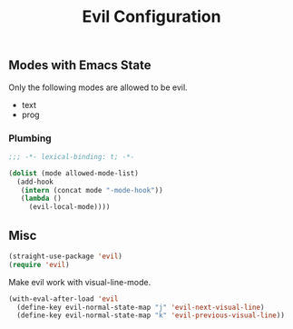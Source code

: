 #+title: Evil Configuration
#+PROPERTY: header-args :mkdirp yes :tangle ~/.emacs.d/tangled/evil.el
** Modes with Emacs State
Only the following modes are allowed to be evil.
#+name: allowed-mode-list
 - text
 - prog
   
*** Plumbing

    #+begin_src emacs-lisp
    ;;; -*- lexical-binding: t; -*-
    #+end_src

    #+begin_src emacs-lisp :var allowed-mode-list=allowed-mode-list
      (dolist (mode allowed-mode-list)
        (add-hook
         (intern (concat mode "-mode-hook"))
         (lambda ()
           (evil-local-mode))))
    #+end_src

** Misc   
#+begin_src emacs-lisp
  (straight-use-package 'evil)
  (require 'evil)
#+end_src

Make evil work with visual-line-mode.
#+begin_src emacs-lisp
  (with-eval-after-load 'evil
    (define-key evil-normal-state-map "j" 'evil-next-visual-line)
    (define-key evil-normal-state-map "k" 'evil-previous-visual-line))
#+end_src

